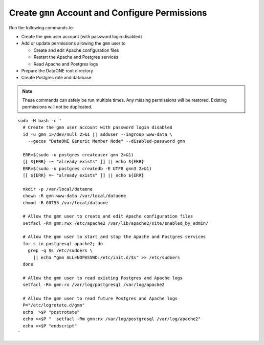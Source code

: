 Create ``gmn`` Account and Configure Permissions
================================================

Run the following commands to:

* Create the ``gmn`` user account (with password login disabled)

* Add or update permissions allowing the ``gmn`` user to

  * Create and edit Apache configuration files
  * Restart the Apache and Postgres services
  * Read Apache and Postgres logs

* Prepare the DataONE root directory

* Create Postgres role and database


.. note:: These commands can safely be run multiple times. Any missing permissions will be restored. Existing permissions will not be duplicated.

.. _clip1:

::

  sudo -H bash -c '
    # Create the gmn user account with password login disabled
    id -u gmn 1>/dev/null 2>&1 || adduser --ingroup www-data \
      --gecos "DataONE Generic Member Node" --disabled-password gmn

    ERR=$(sudo -u postgres createuser gmn 2>&1)
    [[ ${ERR} =~ "already exists" ]] || echo ${ERR}
    ERR=$(sudo -u postgres createdb -E UTF8 gmn3 2>&1)
    [[ ${ERR} =~ "already exists" ]] || echo ${ERR}

    mkdir -p /var/local/dataone
    chown -R gmn:www-data /var/local/dataone
    chmod -R 00755 /var/local/dataone

    # Allow the gmn user to create and edit Apache configuration files
    setfacl -Rm gmn:rwx /etc/apache2 /var/lib/apache2/site/enabled_by_admin/

    # Allow the gmn user to start and stop the Apache and Postgres services
    for s in postgresql apache2; do
      grep -q $s /etc/sudoers \
        || echo "gmn ALL=NOPASSWD:/etc/init.d/$s" >> /etc/sudoers
    done

    # Allow the gmn user to read existing Postgres and Apache logs
    setfacl -Rm gmn:rx /var/log/postgresql /var/log/apache2

    # Allow the gmn user to read future Postgres and Apache logs
    P="/etc/logrotate.d/gmn"
    echo  >$P "postrotate"
    echo >>$P "  setfacl -Rm gmn:rx /var/log/postgresql /var/log/apache2"
    echo >>$P "endscript"
  '

.. raw:: html

  <button class="btn" data-clipboard-target="#clip1">Copy</button>
..
